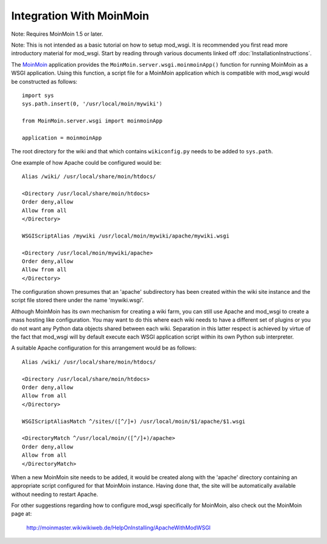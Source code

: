 =========================
Integration With MoinMoin
=========================

Note: Requires MoinMoin 1.5 or later.

Note: This is not intended as a basic tutorial on how to setup mod_wsgi.
It is recommended you first read more introductory material for mod_wsgi.
Start by reading through various documents linked off
:doc:`InstallationInstructions`.

The `MoinMoin <http://moinmoin.wikiwikiweb.de/>`_ application provides the
``MoinMoin.server.wsgi.moinmoinApp()`` function for running MoinMoin as a
WSGI application. Using this function, a script file for a MoinMoin
application which is compatible with mod_wsgi would be constructed as
follows::

    import sys
    sys.path.insert(0, '/usr/local/moin/mywiki')

    from MoinMoin.server.wsgi import moinmoinApp

    application = moinmoinApp

The root directory for the wiki and that which contains ``wikiconfig.py``
needs to be added to ``sys.path``.

One example of how Apache could be configured would be::

    Alias /wiki/ /usr/local/share/moin/htdocs/

    <Directory /usr/local/share/moin/htdocs>
    Order deny,allow
    Allow from all
    </Directory>

    WSGIScriptAlias /mywiki /usr/local/moin/mywiki/apache/mywiki.wsgi

    <Directory /usr/local/moin/mywiki/apache>
    Order deny,allow
    Allow from all
    </Directory>

The configuration shown presumes that an 'apache' subdirectory has been
created within the wiki site instance and the script file stored there
under the name 'mywiki.wsgi'.

Although MoinMoin has its own mechanism for creating a wiki farm, you can
still use Apache and mod_wsgi to create a mass hosting like configuration.
You may want to do this where each wiki needs to have a different set of
plugins or you do not want any Python data objects shared between each
wiki. Separation in this latter respect is achieved by virtue of the fact
that mod_wsgi will by default execute each WSGI application script within
its own Python sub interpreter.

A suitable Apache configuration for this arrangement would be as follows::

    Alias /wiki/ /usr/local/share/moin/htdocs/

    <Directory /usr/local/share/moin/htdocs>
    Order deny,allow
    Allow from all
    </Directory>

    WSGIScriptAliasMatch ^/sites/([^/]+) /usr/local/moin/$1/apache/$1.wsgi

    <DirectoryMatch ^/usr/local/moin/([^/]+)/apache>
    Order deny,allow
    Allow from all
    </DirectoryMatch>

When a new MoinMoin site needs to be added, it would be created along with
the 'apache' directory containing an appropriate script configured for that
MoinMoin instance. Having done that, the site will be automatically
available without needing to restart Apache.

For other suggestions regarding how to configure mod_wsgi specifically
for MoinMoin, also check out the MoinMoin page at:

  http://moinmaster.wikiwikiweb.de/HelpOnInstalling/ApacheWithModWSGI
